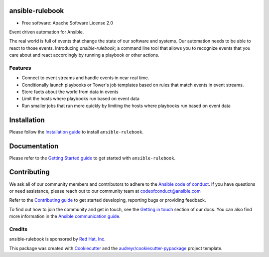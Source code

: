 ================
ansible-rulebook
================

.. maintainenance status
.. image:: https://img.shields.io/badge/Maintained%3F-yes-green.svg

.. SonarCloud
.. image:: https://sonarcloud.io/api/project_badges/measure?project=ansible_ansible-rulebook&metric=alert_status
        :target: https://sonarcloud.io/summary/new_code?id=ansible_ansible-rulebook

.. Coverage
.. image:: https://sonarcloud.io/api/project_badges/measure?project=ansible_ansible-rulebook&metric=coverage
        :target: https://sonarcloud.io/summary/overall?id=ansible_ansible-rulebook

.. codecov
.. image:: https://codecov.io/gh/ansible/ansible-rulebook/branch/main/graph/badge.svg?token=U1mIB6PI9I
        :target: https://codecov.io/gh/ansible/ansible-rulebook

.. gh workflow
.. image:: https://github.com/ansible/ansible-rulebook/actions/workflows/ci.yml/badge.svg?branch=main
        :target: https://github.com/ansible/ansible-rulebook/actions/workflows/ci.yml?query=branch%3Amain

.. python versions
.. image:: https://img.shields.io/pypi/pyversions/ansible-rulebook.svg
        :target: https://pypi.org/project/ansible-rulebook/

.. pypi
.. image:: https://img.shields.io/pypi/v/ansible_rulebook.svg
        :target: https://pypi.python.org/pypi/ansible_rulebook

.. Docs
.. image:: https://readthedocs.org/projects/ansible-rulebook/badge/?version=latest
        :target: https://ansible-rulebook.readthedocs.io/en/latest/?version=latest
        :alt: Documentation Status

.. Last release
.. image:: https://img.shields.io/github/v/release/ansible/ansible-rulebook.svg
        :target: https://github.com/ansible/ansible-rulebook/releases

.. License
.. image:: https://img.shields.io/github/license/ansible/ansible-rulebook.svg
        :target: https://github.com/ansible/ansible-rulebook/blob/main/LICENSE


* Free software: Apache Software License 2.0


Event driven automation for Ansible.


The real world is full of events that change the state of our software and systems.
Our automation needs to be able to react to those events. Introducing *ansible-rulebook*; a command
line tool that allows you to recognize events that you care about and react accordingly
by running a playbook or other actions.


Features
--------

* Connect to event streams and handle events in near real time.
* Conditionally launch playbooks or Tower's job templates based on rules that match events in event streams.
* Store facts about the world from data in events
* Limit the hosts where playbooks run based on event data
* Run smaller jobs that run more quickly by limiting the hosts where playbooks run based on event data


===============
Installation
===============
Please follow the `Installation guide <https://ansible.readthedocs.io/projects/rulebook/en/latest/installation.html>`_ to install ``ansible-rulebook``.

===============
Documentation
===============
Please refer to the `Getting Started guide <https://ansible.readthedocs.io/projects/rulebook/en/latest/getting_started.html>`_ to get started with ``ansible-rulebook``.

===============
Contributing
===============
We ask all of our community members and contributors to adhere to the `Ansible code of conduct <https://docs.ansible.com/ansible/latest/community/code_of_conduct.html>`_.
If you have questions or need assistance, please reach out to our community team at codeofconduct@ansible.com

Refer to the `Contributing guide <https://ansible.readthedocs.io/projects/rulebook/en/latest/contributing.html>`_ to get started developing, reporting bugs or providing feedback.

To find out how to join the community and get in touch, see the `Getting in touch <https://ansible.readthedocs.io/projects/rulebook/en/latest/contributing.html#getting-in-touch>`_ section of our docs.
You can also find more information in the `Ansible communication guide <https://docs.ansible.com/ansible/devel/community/communication.html>`_.

Credits
-------

ansible-rulebook is sponsored by `Red Hat, Inc <https://www.redhat.com>`_.

This package was created with Cookiecutter_ and the `audreyr/cookiecutter-pypackage`_ project template.

.. _Cookiecutter: https://github.com/audreyr/cookiecutter
.. _`audreyr/cookiecutter-pypackage`: https://github.com/audreyr/cookiecutter-pypackage
